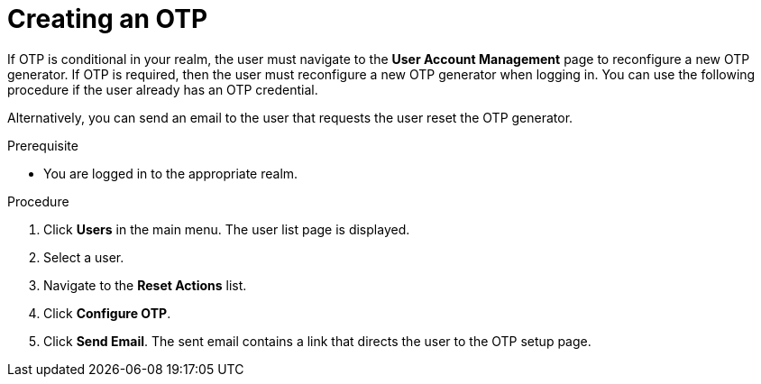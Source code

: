 // Module included in the following assemblies:
//
// server_admin/topics/users.adoc

[id="proc_creating-otp_{context}"]
= Creating an OTP

[role="_abstract"]
If OTP is conditional in your realm, the user must navigate to the *User Account Management* page to reconfigure a new OTP generator. If OTP is required, then the user must reconfigure a new OTP generator when logging in. You can use the following procedure if the user already has an OTP credential. 

Alternatively, you can send an email to the user that requests the user reset the OTP generator. 

.Prerequisite
* You are logged in to the appropriate realm.

.Procedure
. Click *Users* in the main menu. The user list page is displayed.
. Select a user.
. Navigate to the *Reset Actions* list.
. Click *Configure OTP*. 
. Click *Send Email*. The sent email contains a link that directs the user to the OTP setup page. 
